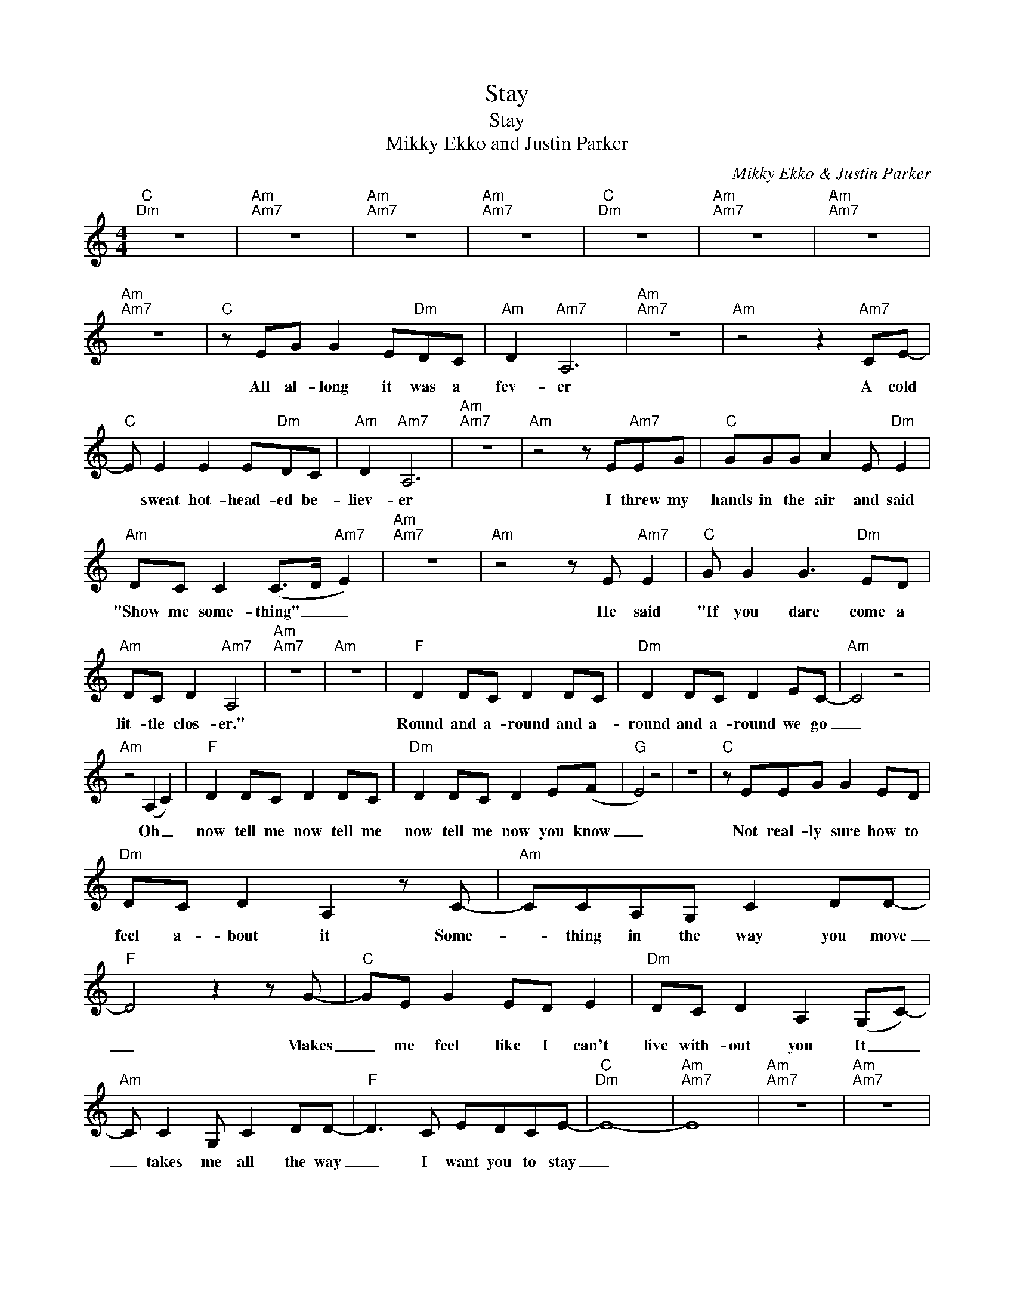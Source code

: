 X:1
T:Stay
T:Stay
T:Mikky Ekko and Justin Parker
C:Mikky Ekko & Justin Parker
Z:All Rights Reserved
L:1/8
M:4/4
K:C
V:1 treble 
%%MIDI program 40
%%MIDI control 7 100
%%MIDI control 10 64
V:1
"C""Dm" z8 |"Am""Am7" z8 |"Am""Am7" z8 |"Am""Am7" z8 |"C""Dm" z8 |"Am""Am7" z8 |"Am""Am7" z8 | %7
w: |||||||
"Am""Am7" z8 |"C" z EG G2 E"Dm"DC |"Am" D2"Am7" A,6 |"Am""Am7" z8 |"Am" z4 z2"Am7" CE- | %12
w: |All al- long it was a|fev- er||A cold|
"C" E E2 E2 E"Dm"DC |"Am" D2"Am7" A,6 |"Am""Am7" z8 |"Am" z4 z E"Am7"EG |"C" GGG A2 E"Dm" E2 | %17
w: * sweat hot- head- ed be-|liev- er||I threw my|hands in the air and said|
"Am" DC C2 (C>D"Am7" E2) |"Am""Am7" z8 |"Am" z4 z E"Am7" E2 |"C" G G2 G3"Dm" ED | %21
w: "Show me some- thing" _ _||He said|"If you dare come a|
"Am" DC D2"Am7" A,4 |"Am""Am7" z8 |"Am" z8 |"F" D2 DC D2 DC |"Dm" D2 DC D2 EC- |"Am" C4 z4 | %27
w: lit- tle clos- er."|||Round and a- round and a-|round and a- round we go|_|
"Am" z4 (A,2 C2) |"F" D2 DC D2 DC |"Dm" D2 DC D2 E(F |"G" E4) z4 | z8 |"C" z EEG G2 ED | %33
w: Oh _|now tell me now tell me|now tell me now you know|_||Not real- ly sure how to|
"Dm" DC D2 A,2 z C- |"Am" CCA,G, C2 DD- |"F" D4 z2 z G- |"C" GE G2 ED E2 |"Dm" DC D2 A,2 (G,C-) | %38
w: feel a- bout it Some-|* thing in the way you move|_ Makes|_ me feel like I can't|live with- out you It _|
"Am" C C2 G, C2 DD- |"F" D3 C EDCE- |"C""Dm" E8- |"Am""Am7" E8 |"Am""Am7" z8 |"Am""Am7" z8 | %44
w: _ takes me all the way|_ I want you to stay|_||||
"C" z E G2 G2"Dm" EG |"Am" A2 E2 D"Am7" E3 |"Am""Am7" z8 |"Am" z4 z"Am7" C2 E- | %48
w: It's not much of a|life you're liv- ing||It's not|
"C" E E2 E2"Dm" D2 C |"Am" D3 A, C"Am7" A,3 |"Am""Am7" z8 |"Am""Am7" z8 |"F" D2 DC D2 DC | %53
w: * just some- thing you|take, it's giv- en.|||Round and a- round and a-|
"Dm" D2 DC D2 EC- |"Am" C4 z4 |"Am" z4 (A,2 C2) |"F" D2 DC D2 DC |"Dm" D2 DC D2 E(E |"G" E4) z4 | %59
w: round and a- round we go|_|Oh _|now tell me now tell me|now tell me now you know|_|
 z8 |"C" z EEG G2 ED |"Dm" DC D2 A,2 z C- |"Am" CCA,G, C2 DD- |"F" D4 z2 z G- |"C" GE G2 ED E2 | %65
w: |Not real- ly sure how to|feel a- bout it Some-|* thing in the way you move|_ Makes|_ me feel like I can't|
"Dm" DC D2 A,2 (G,C-) |"Am" C C2 G, C2 DD- |"F" D3 C EDCE- |"C""Dm" E8- |"Am""Am7" E8 | %70
w: live with- out you It _|_ takes me all the way|_ I want you to stay|_||
"Am""Am7" z8 |"Am""Am7" z8 |"F" (A6 cA |"Am" G3) D EDDD- |"Dm" D(C A,6) |"Em" z8 |"F" (A6 cA | %77
w: ||Oh _ _|_ the rea- son I hold|_ on _||Oh _ _|
"Am" G3) D EDDD- |"Dm" D(C A,6) | z8 |"Dm" A,B,A,B, A,B,A,B, |"F" CDCD CDCD |"Am" E3 E- E4 | %83
w: _ cause I need this hole|_ gone _||Fun- ny you're the brok- en one but|I'm the on- ly one who need- ed|sav- ing _|
 z4 z2 z A, |"Dm" A,B,A,B, A,B,A,B, |"F" CDCD CDCD |"G" E3 E- E4 | z8 |"C" z EGG G2 ED | %89
w: Cause|when you nev- er see the light it's|hard to know which one of us is|cav- ing _||Not real- ly sure how to|
"Dm" DC D2 A,2 z C- |"Am" CCA,G, C2 DD- |"F" D4 z2 z G- |"C" GE G2 AE E2 |"Dm" DC D2 A,2 (G,C-) | %94
w: feel a- bout it Some-|* thing in the way you move|_ Makes|_ me feel like I can't|live with- out you It _|
"Am" C D2 E (ED)C(C |"F" A,3) C EDC(E- |"C" E8- |"Dm" E6 GA- |"Am" A6 cG- |"F" G4) z (G E2- | %100
w: _ takes me all _ the way|_ I want you to stay|_|||* Stay _|
"C" E8- |"Dm" E4 DC D2- |"Am" D4) z4 |"F" z2 z C EDCC- |"C" C4 z4 |"Dm" z8 |"Am" z8 |"F" z8 |] %108
w: _|||I want you to stay|_||||

